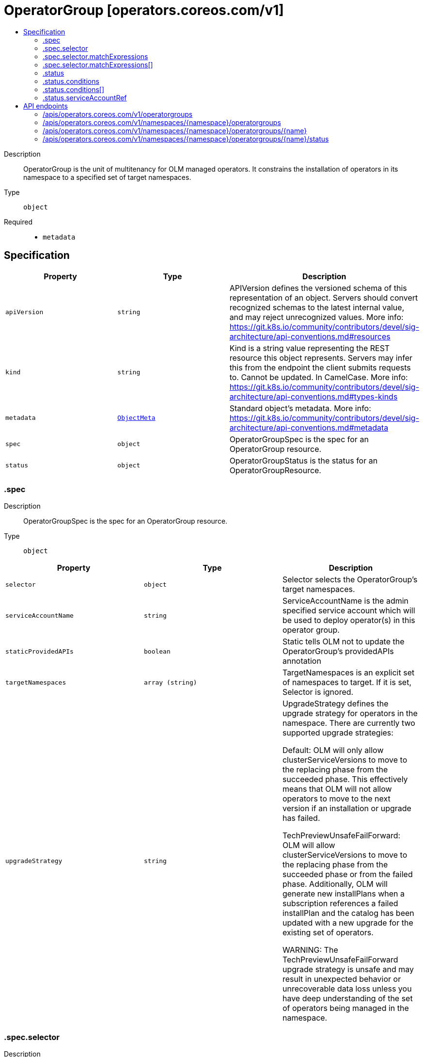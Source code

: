 // Automatically generated by 'openshift-apidocs-gen'. Do not edit.
:_mod-docs-content-type: ASSEMBLY
[id="operatorgroup-operators-coreos-com-v1"]
= OperatorGroup [operators.coreos.com/v1]
:toc: macro
:toc-title:

toc::[]


Description::
+
--
OperatorGroup is the unit of multitenancy for OLM managed operators.
It constrains the installation of operators in its namespace to a specified set of target namespaces.
--

Type::
  `object`

Required::
  - `metadata`


== Specification

[cols="1,1,1",options="header"]
|===
| Property | Type | Description

| `apiVersion`
| `string`
| APIVersion defines the versioned schema of this representation of an object. Servers should convert recognized schemas to the latest internal value, and may reject unrecognized values. More info: https://git.k8s.io/community/contributors/devel/sig-architecture/api-conventions.md#resources

| `kind`
| `string`
| Kind is a string value representing the REST resource this object represents. Servers may infer this from the endpoint the client submits requests to. Cannot be updated. In CamelCase. More info: https://git.k8s.io/community/contributors/devel/sig-architecture/api-conventions.md#types-kinds

| `metadata`
| xref:../objects/index.adoc#io-k8s-apimachinery-pkg-apis-meta-v1-ObjectMeta[`ObjectMeta`]
| Standard object's metadata. More info: https://git.k8s.io/community/contributors/devel/sig-architecture/api-conventions.md#metadata

| `spec`
| `object`
| OperatorGroupSpec is the spec for an OperatorGroup resource.

| `status`
| `object`
| OperatorGroupStatus is the status for an OperatorGroupResource.

|===
=== .spec
Description::
+
--
OperatorGroupSpec is the spec for an OperatorGroup resource.
--

Type::
  `object`




[cols="1,1,1",options="header"]
|===
| Property | Type | Description

| `selector`
| `object`
| Selector selects the OperatorGroup's target namespaces.

| `serviceAccountName`
| `string`
| ServiceAccountName is the admin specified service account which will be
used to deploy operator(s) in this operator group.

| `staticProvidedAPIs`
| `boolean`
| Static tells OLM not to update the OperatorGroup's providedAPIs annotation

| `targetNamespaces`
| `array (string)`
| TargetNamespaces is an explicit set of namespaces to target.
If it is set, Selector is ignored.

| `upgradeStrategy`
| `string`
| UpgradeStrategy defines the upgrade strategy for operators in the namespace.
There are currently two supported upgrade strategies:

Default: OLM will only allow clusterServiceVersions to move to the replacing
phase from the succeeded phase. This effectively means that OLM will not
allow operators to move to the next version if an installation or upgrade
has failed.

TechPreviewUnsafeFailForward: OLM will allow clusterServiceVersions to move to the
replacing phase from the succeeded phase or from the failed phase.
Additionally, OLM will generate new installPlans when a subscription references
a failed installPlan and the catalog has been updated with a new upgrade for
the existing set of operators.

WARNING: The TechPreviewUnsafeFailForward upgrade strategy is unsafe and may result
in unexpected behavior or unrecoverable data loss unless you have deep
understanding of the set of operators being managed in the namespace.

|===
=== .spec.selector
Description::
+
--
Selector selects the OperatorGroup's target namespaces.
--

Type::
  `object`




[cols="1,1,1",options="header"]
|===
| Property | Type | Description

| `matchExpressions`
| `array`
| matchExpressions is a list of label selector requirements. The requirements are ANDed.

| `matchExpressions[]`
| `object`
| A label selector requirement is a selector that contains values, a key, and an operator that
relates the key and values.

| `matchLabels`
| `object (string)`
| matchLabels is a map of {key,value} pairs. A single {key,value} in the matchLabels
map is equivalent to an element of matchExpressions, whose key field is "key", the
operator is "In", and the values array contains only "value". The requirements are ANDed.

|===
=== .spec.selector.matchExpressions
Description::
+
--
matchExpressions is a list of label selector requirements. The requirements are ANDed.
--

Type::
  `array`




=== .spec.selector.matchExpressions[]
Description::
+
--
A label selector requirement is a selector that contains values, a key, and an operator that
relates the key and values.
--

Type::
  `object`

Required::
  - `key`
  - `operator`



[cols="1,1,1",options="header"]
|===
| Property | Type | Description

| `key`
| `string`
| key is the label key that the selector applies to.

| `operator`
| `string`
| operator represents a key's relationship to a set of values.
Valid operators are In, NotIn, Exists and DoesNotExist.

| `values`
| `array (string)`
| values is an array of string values. If the operator is In or NotIn,
the values array must be non-empty. If the operator is Exists or DoesNotExist,
the values array must be empty. This array is replaced during a strategic
merge patch.

|===
=== .status
Description::
+
--
OperatorGroupStatus is the status for an OperatorGroupResource.
--

Type::
  `object`

Required::
  - `lastUpdated`



[cols="1,1,1",options="header"]
|===
| Property | Type | Description

| `conditions`
| `array`
| Conditions is an array of the OperatorGroup's conditions.

| `conditions[]`
| `object`
| Condition contains details for one aspect of the current state of this API Resource.

| `lastUpdated`
| `string`
| LastUpdated is a timestamp of the last time the OperatorGroup's status was Updated.

| `namespaces`
| `array (string)`
| Namespaces is the set of target namespaces for the OperatorGroup.

| `serviceAccountRef`
| `object`
| ServiceAccountRef references the service account object specified.

|===
=== .status.conditions
Description::
+
--
Conditions is an array of the OperatorGroup's conditions.
--

Type::
  `array`




=== .status.conditions[]
Description::
+
--
Condition contains details for one aspect of the current state of this API Resource.
--

Type::
  `object`

Required::
  - `lastTransitionTime`
  - `message`
  - `reason`
  - `status`
  - `type`



[cols="1,1,1",options="header"]
|===
| Property | Type | Description

| `lastTransitionTime`
| `string`
| lastTransitionTime is the last time the condition transitioned from one status to another.
This should be when the underlying condition changed.  If that is not known, then using the time when the API field changed is acceptable.

| `message`
| `string`
| message is a human readable message indicating details about the transition.
This may be an empty string.

| `observedGeneration`
| `integer`
| observedGeneration represents the .metadata.generation that the condition was set based upon.
For instance, if .metadata.generation is currently 12, but the .status.conditions[x].observedGeneration is 9, the condition is out of date
with respect to the current state of the instance.

| `reason`
| `string`
| reason contains a programmatic identifier indicating the reason for the condition's last transition.
Producers of specific condition types may define expected values and meanings for this field,
and whether the values are considered a guaranteed API.
The value should be a CamelCase string.
This field may not be empty.

| `status`
| `string`
| status of the condition, one of True, False, Unknown.

| `type`
| `string`
| type of condition in CamelCase or in foo.example.com/CamelCase.

|===
=== .status.serviceAccountRef
Description::
+
--
ServiceAccountRef references the service account object specified.
--

Type::
  `object`




[cols="1,1,1",options="header"]
|===
| Property | Type | Description

| `apiVersion`
| `string`
| API version of the referent.

| `fieldPath`
| `string`
| If referring to a piece of an object instead of an entire object, this string
should contain a valid JSON/Go field access statement, such as desiredState.manifest.containers[2].
For example, if the object reference is to a container within a pod, this would take on a value like:
"spec.containers{name}" (where "name" refers to the name of the container that triggered
the event) or if no container name is specified "spec.containers[2]" (container with
index 2 in this pod). This syntax is chosen only to have some well-defined way of
referencing a part of an object.

| `kind`
| `string`
| Kind of the referent.
More info: https://git.k8s.io/community/contributors/devel/sig-architecture/api-conventions.md#types-kinds

| `name`
| `string`
| Name of the referent.
More info: https://kubernetes.io/docs/concepts/overview/working-with-objects/names/#names

| `namespace`
| `string`
| Namespace of the referent.
More info: https://kubernetes.io/docs/concepts/overview/working-with-objects/namespaces/

| `resourceVersion`
| `string`
| Specific resourceVersion to which this reference is made, if any.
More info: https://git.k8s.io/community/contributors/devel/sig-architecture/api-conventions.md#concurrency-control-and-consistency

| `uid`
| `string`
| UID of the referent.
More info: https://kubernetes.io/docs/concepts/overview/working-with-objects/names/#uids

|===

== API endpoints

The following API endpoints are available:

* `/apis/operators.coreos.com/v1/operatorgroups`
- `GET`: list objects of kind OperatorGroup
* `/apis/operators.coreos.com/v1/namespaces/{namespace}/operatorgroups`
- `DELETE`: delete collection of OperatorGroup
- `GET`: list objects of kind OperatorGroup
- `POST`: create an OperatorGroup
* `/apis/operators.coreos.com/v1/namespaces/{namespace}/operatorgroups/{name}`
- `DELETE`: delete an OperatorGroup
- `GET`: read the specified OperatorGroup
- `PATCH`: partially update the specified OperatorGroup
- `PUT`: replace the specified OperatorGroup
* `/apis/operators.coreos.com/v1/namespaces/{namespace}/operatorgroups/{name}/status`
- `GET`: read status of the specified OperatorGroup
- `PATCH`: partially update status of the specified OperatorGroup
- `PUT`: replace status of the specified OperatorGroup


=== /apis/operators.coreos.com/v1/operatorgroups



HTTP method::
  `GET`

Description::
  list objects of kind OperatorGroup


.HTTP responses
[cols="1,1",options="header"]
|===
| HTTP code | Reponse body
| 200 - OK
| xref:../objects/index.adoc#com-coreos-operators-v1-OperatorGroupList[`OperatorGroupList`] schema
| 401 - Unauthorized
| Empty
|===


=== /apis/operators.coreos.com/v1/namespaces/{namespace}/operatorgroups



HTTP method::
  `DELETE`

Description::
  delete collection of OperatorGroup




.HTTP responses
[cols="1,1",options="header"]
|===
| HTTP code | Reponse body
| 200 - OK
| xref:../objects/index.adoc#io-k8s-apimachinery-pkg-apis-meta-v1-Status[`Status`] schema
| 401 - Unauthorized
| Empty
|===

HTTP method::
  `GET`

Description::
  list objects of kind OperatorGroup




.HTTP responses
[cols="1,1",options="header"]
|===
| HTTP code | Reponse body
| 200 - OK
| xref:../objects/index.adoc#com-coreos-operators-v1-OperatorGroupList[`OperatorGroupList`] schema
| 401 - Unauthorized
| Empty
|===

HTTP method::
  `POST`

Description::
  create an OperatorGroup


.Query parameters
[cols="1,1,2",options="header"]
|===
| Parameter | Type | Description
| `dryRun`
| `string`
| When present, indicates that modifications should not be persisted. An invalid or unrecognized dryRun directive will result in an error response and no further processing of the request. Valid values are: - All: all dry run stages will be processed
| `fieldValidation`
| `string`
| fieldValidation instructs the server on how to handle objects in the request (POST/PUT/PATCH) containing unknown or duplicate fields. Valid values are: - Ignore: This will ignore any unknown fields that are silently dropped from the object, and will ignore all but the last duplicate field that the decoder encounters. This is the default behavior prior to v1.23. - Warn: This will send a warning via the standard warning response header for each unknown field that is dropped from the object, and for each duplicate field that is encountered. The request will still succeed if there are no other errors, and will only persist the last of any duplicate fields. This is the default in v1.23+ - Strict: This will fail the request with a BadRequest error if any unknown fields would be dropped from the object, or if any duplicate fields are present. The error returned from the server will contain all unknown and duplicate fields encountered.
|===

.Body parameters
[cols="1,1,2",options="header"]
|===
| Parameter | Type | Description
| `body`
| xref:../operatorhub_apis/operatorgroup-operators-coreos-com-v1.adoc#operatorgroup-operators-coreos-com-v1[`OperatorGroup`] schema
| 
|===

.HTTP responses
[cols="1,1",options="header"]
|===
| HTTP code | Reponse body
| 200 - OK
| xref:../operatorhub_apis/operatorgroup-operators-coreos-com-v1.adoc#operatorgroup-operators-coreos-com-v1[`OperatorGroup`] schema
| 201 - Created
| xref:../operatorhub_apis/operatorgroup-operators-coreos-com-v1.adoc#operatorgroup-operators-coreos-com-v1[`OperatorGroup`] schema
| 202 - Accepted
| xref:../operatorhub_apis/operatorgroup-operators-coreos-com-v1.adoc#operatorgroup-operators-coreos-com-v1[`OperatorGroup`] schema
| 401 - Unauthorized
| Empty
|===


=== /apis/operators.coreos.com/v1/namespaces/{namespace}/operatorgroups/{name}

.Global path parameters
[cols="1,1,2",options="header"]
|===
| Parameter | Type | Description
| `name`
| `string`
| name of the OperatorGroup
|===


HTTP method::
  `DELETE`

Description::
  delete an OperatorGroup


.Query parameters
[cols="1,1,2",options="header"]
|===
| Parameter | Type | Description
| `dryRun`
| `string`
| When present, indicates that modifications should not be persisted. An invalid or unrecognized dryRun directive will result in an error response and no further processing of the request. Valid values are: - All: all dry run stages will be processed
|===


.HTTP responses
[cols="1,1",options="header"]
|===
| HTTP code | Reponse body
| 200 - OK
| xref:../objects/index.adoc#io-k8s-apimachinery-pkg-apis-meta-v1-Status[`Status`] schema
| 202 - Accepted
| xref:../objects/index.adoc#io-k8s-apimachinery-pkg-apis-meta-v1-Status[`Status`] schema
| 401 - Unauthorized
| Empty
|===

HTTP method::
  `GET`

Description::
  read the specified OperatorGroup




.HTTP responses
[cols="1,1",options="header"]
|===
| HTTP code | Reponse body
| 200 - OK
| xref:../operatorhub_apis/operatorgroup-operators-coreos-com-v1.adoc#operatorgroup-operators-coreos-com-v1[`OperatorGroup`] schema
| 401 - Unauthorized
| Empty
|===

HTTP method::
  `PATCH`

Description::
  partially update the specified OperatorGroup


.Query parameters
[cols="1,1,2",options="header"]
|===
| Parameter | Type | Description
| `dryRun`
| `string`
| When present, indicates that modifications should not be persisted. An invalid or unrecognized dryRun directive will result in an error response and no further processing of the request. Valid values are: - All: all dry run stages will be processed
| `fieldValidation`
| `string`
| fieldValidation instructs the server on how to handle objects in the request (POST/PUT/PATCH) containing unknown or duplicate fields. Valid values are: - Ignore: This will ignore any unknown fields that are silently dropped from the object, and will ignore all but the last duplicate field that the decoder encounters. This is the default behavior prior to v1.23. - Warn: This will send a warning via the standard warning response header for each unknown field that is dropped from the object, and for each duplicate field that is encountered. The request will still succeed if there are no other errors, and will only persist the last of any duplicate fields. This is the default in v1.23+ - Strict: This will fail the request with a BadRequest error if any unknown fields would be dropped from the object, or if any duplicate fields are present. The error returned from the server will contain all unknown and duplicate fields encountered.
|===


.HTTP responses
[cols="1,1",options="header"]
|===
| HTTP code | Reponse body
| 200 - OK
| xref:../operatorhub_apis/operatorgroup-operators-coreos-com-v1.adoc#operatorgroup-operators-coreos-com-v1[`OperatorGroup`] schema
| 401 - Unauthorized
| Empty
|===

HTTP method::
  `PUT`

Description::
  replace the specified OperatorGroup


.Query parameters
[cols="1,1,2",options="header"]
|===
| Parameter | Type | Description
| `dryRun`
| `string`
| When present, indicates that modifications should not be persisted. An invalid or unrecognized dryRun directive will result in an error response and no further processing of the request. Valid values are: - All: all dry run stages will be processed
| `fieldValidation`
| `string`
| fieldValidation instructs the server on how to handle objects in the request (POST/PUT/PATCH) containing unknown or duplicate fields. Valid values are: - Ignore: This will ignore any unknown fields that are silently dropped from the object, and will ignore all but the last duplicate field that the decoder encounters. This is the default behavior prior to v1.23. - Warn: This will send a warning via the standard warning response header for each unknown field that is dropped from the object, and for each duplicate field that is encountered. The request will still succeed if there are no other errors, and will only persist the last of any duplicate fields. This is the default in v1.23+ - Strict: This will fail the request with a BadRequest error if any unknown fields would be dropped from the object, or if any duplicate fields are present. The error returned from the server will contain all unknown and duplicate fields encountered.
|===

.Body parameters
[cols="1,1,2",options="header"]
|===
| Parameter | Type | Description
| `body`
| xref:../operatorhub_apis/operatorgroup-operators-coreos-com-v1.adoc#operatorgroup-operators-coreos-com-v1[`OperatorGroup`] schema
| 
|===

.HTTP responses
[cols="1,1",options="header"]
|===
| HTTP code | Reponse body
| 200 - OK
| xref:../operatorhub_apis/operatorgroup-operators-coreos-com-v1.adoc#operatorgroup-operators-coreos-com-v1[`OperatorGroup`] schema
| 201 - Created
| xref:../operatorhub_apis/operatorgroup-operators-coreos-com-v1.adoc#operatorgroup-operators-coreos-com-v1[`OperatorGroup`] schema
| 401 - Unauthorized
| Empty
|===


=== /apis/operators.coreos.com/v1/namespaces/{namespace}/operatorgroups/{name}/status

.Global path parameters
[cols="1,1,2",options="header"]
|===
| Parameter | Type | Description
| `name`
| `string`
| name of the OperatorGroup
|===


HTTP method::
  `GET`

Description::
  read status of the specified OperatorGroup




.HTTP responses
[cols="1,1",options="header"]
|===
| HTTP code | Reponse body
| 200 - OK
| xref:../operatorhub_apis/operatorgroup-operators-coreos-com-v1.adoc#operatorgroup-operators-coreos-com-v1[`OperatorGroup`] schema
| 401 - Unauthorized
| Empty
|===

HTTP method::
  `PATCH`

Description::
  partially update status of the specified OperatorGroup


.Query parameters
[cols="1,1,2",options="header"]
|===
| Parameter | Type | Description
| `dryRun`
| `string`
| When present, indicates that modifications should not be persisted. An invalid or unrecognized dryRun directive will result in an error response and no further processing of the request. Valid values are: - All: all dry run stages will be processed
| `fieldValidation`
| `string`
| fieldValidation instructs the server on how to handle objects in the request (POST/PUT/PATCH) containing unknown or duplicate fields. Valid values are: - Ignore: This will ignore any unknown fields that are silently dropped from the object, and will ignore all but the last duplicate field that the decoder encounters. This is the default behavior prior to v1.23. - Warn: This will send a warning via the standard warning response header for each unknown field that is dropped from the object, and for each duplicate field that is encountered. The request will still succeed if there are no other errors, and will only persist the last of any duplicate fields. This is the default in v1.23+ - Strict: This will fail the request with a BadRequest error if any unknown fields would be dropped from the object, or if any duplicate fields are present. The error returned from the server will contain all unknown and duplicate fields encountered.
|===


.HTTP responses
[cols="1,1",options="header"]
|===
| HTTP code | Reponse body
| 200 - OK
| xref:../operatorhub_apis/operatorgroup-operators-coreos-com-v1.adoc#operatorgroup-operators-coreos-com-v1[`OperatorGroup`] schema
| 401 - Unauthorized
| Empty
|===

HTTP method::
  `PUT`

Description::
  replace status of the specified OperatorGroup


.Query parameters
[cols="1,1,2",options="header"]
|===
| Parameter | Type | Description
| `dryRun`
| `string`
| When present, indicates that modifications should not be persisted. An invalid or unrecognized dryRun directive will result in an error response and no further processing of the request. Valid values are: - All: all dry run stages will be processed
| `fieldValidation`
| `string`
| fieldValidation instructs the server on how to handle objects in the request (POST/PUT/PATCH) containing unknown or duplicate fields. Valid values are: - Ignore: This will ignore any unknown fields that are silently dropped from the object, and will ignore all but the last duplicate field that the decoder encounters. This is the default behavior prior to v1.23. - Warn: This will send a warning via the standard warning response header for each unknown field that is dropped from the object, and for each duplicate field that is encountered. The request will still succeed if there are no other errors, and will only persist the last of any duplicate fields. This is the default in v1.23+ - Strict: This will fail the request with a BadRequest error if any unknown fields would be dropped from the object, or if any duplicate fields are present. The error returned from the server will contain all unknown and duplicate fields encountered.
|===

.Body parameters
[cols="1,1,2",options="header"]
|===
| Parameter | Type | Description
| `body`
| xref:../operatorhub_apis/operatorgroup-operators-coreos-com-v1.adoc#operatorgroup-operators-coreos-com-v1[`OperatorGroup`] schema
| 
|===

.HTTP responses
[cols="1,1",options="header"]
|===
| HTTP code | Reponse body
| 200 - OK
| xref:../operatorhub_apis/operatorgroup-operators-coreos-com-v1.adoc#operatorgroup-operators-coreos-com-v1[`OperatorGroup`] schema
| 201 - Created
| xref:../operatorhub_apis/operatorgroup-operators-coreos-com-v1.adoc#operatorgroup-operators-coreos-com-v1[`OperatorGroup`] schema
| 401 - Unauthorized
| Empty
|===
